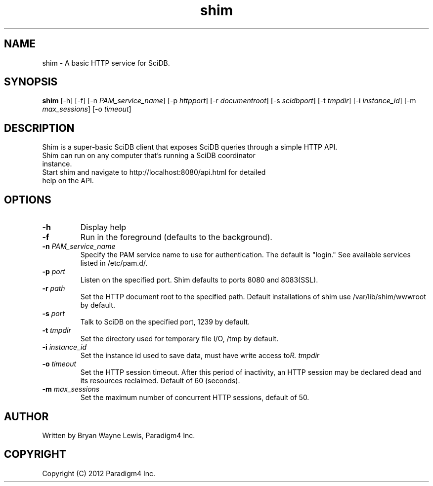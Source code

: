 .TH shim 1 "February 14th, 2013" "Paradigm4 Inc."
.SH NAME
shim \- A basic HTTP service for SciDB.
.SH SYNOPSIS
.B shim
[\-h] [\-f] [\-n \fIPAM_service_name\fR] [\-p \fIhttpport\fR] [\-r \fIdocumentroot\fR] [\-s \fIscidbport\fR] [\-t \fItmpdir\fR] [\-i \fIinstance_id\fR] [\-m \fImax_sessions\fR] [\-o \fItimeout\fR]
.SH DESCRIPTION
Shim is a super-basic SciDB client that exposes SciDB queries
through a simple HTTP API.
.TP
Shim can run on any computer that's running a SciDB coordinator instance.
.TP
Start shim and navigate to http://localhost:8080/api.html for detailed help on the API.

.SH OPTIONS
.TP
.B \-h
Display help
.TP
.B \-f
Run in the foreground (defaults to the background).
.TP
.B \-n \fIPAM_service_name\fR
Specify the PAM service name to use for authentication. The default is "login." See available services listed in /etc/pam.d/.
.TP
.B \-p \fIport\fR
Listen on the specified port. Shim defaults to ports 8080 and 8083(SSL).
.TP
.B \-r \fIpath\fR
Set the HTTP document root to the specified path. Default installations
of shim use /var/lib/shim/wwwroot by default.
.TP
.B \-s \fIport\fR
Talk to SciDB on the specified port, 1239 by default.
.TP
.B \-t \fItmpdir\fR
Set the directory used for temporary file I/O, /tmp by default.
.TP
.B \-i \fIinstance_id\fR
Set the instance id used to save data, must have write access to \fItmpdir\rR.
.TP
.B \-o \fItimeout\fR
Set the HTTP session timeout. After this period of inactivity, an HTTP session
may be declared dead and its resources reclaimed. Default of 60 (seconds).
.TP
.B \-m \fImax_sessions\fR
Set the maximum number of concurrent HTTP sessions, default of 50.


.SH AUTHOR
Written by Bryan Wayne Lewis, Paradigm4 Inc.
.SH COPYRIGHT
Copyright (C) 2012 Paradigm4 Inc.
